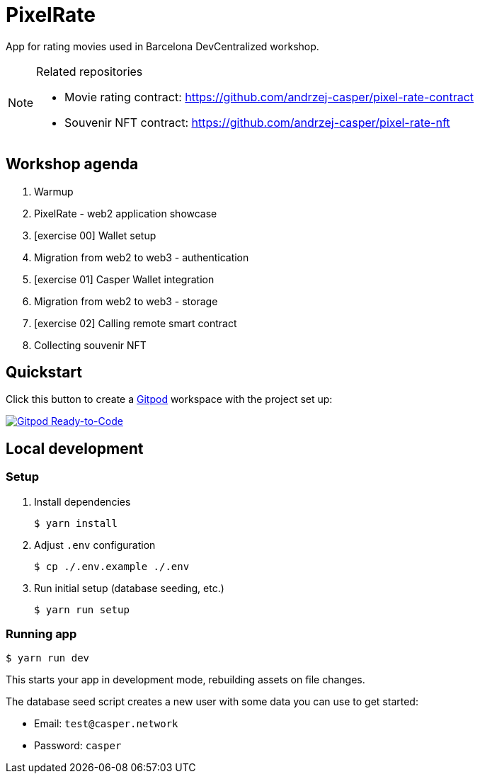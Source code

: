 = PixelRate

App for rating movies used in Barcelona DevCentralized workshop.

[NOTE]
.Related repositories
====
* Movie rating contract: https://github.com/andrzej-casper/pixel-rate-contract
* Souvenir NFT contract: https://github.com/andrzej-casper/pixel-rate-nft
====

== Workshop agenda

. Warmup
. PixelRate - web2 application showcase
. [exercise 00] Wallet setup
. Migration from web2 to web3 - authentication
. [exercise 01] Casper Wallet integration
. Migration from web2 to web3 - storage
. [exercise 02] Calling remote smart contract
. Collecting souvenir NFT

== Quickstart

Click this button to create a https://gitpod.io[Gitpod] workspace with the project set up:

[#img-sunset,link=https://github.com/andrzej-casper/pixel-rate/tree/master]
image::https://img.shields.io/badge/Gitpod-Ready--to--Code-blue?logo=gitpod[Gitpod Ready-to-Code]

== Local development

=== Setup

. Install dependencies
+
[source,bash]
----
$ yarn install
----

. Adjust `.env` configuration
+
[source,bash]
----
$ cp ./.env.example ./.env
----

. Run initial setup (database seeding, etc.)
+
[source,bash]
----
$ yarn run setup
----

=== Running app

[source,bash]
----
$ yarn run dev
----

This starts your app in development mode, rebuilding assets on file changes.

The database seed script creates a new user with some data you can use to get started:

- Email: `test@casper.network`
- Password: `casper`
